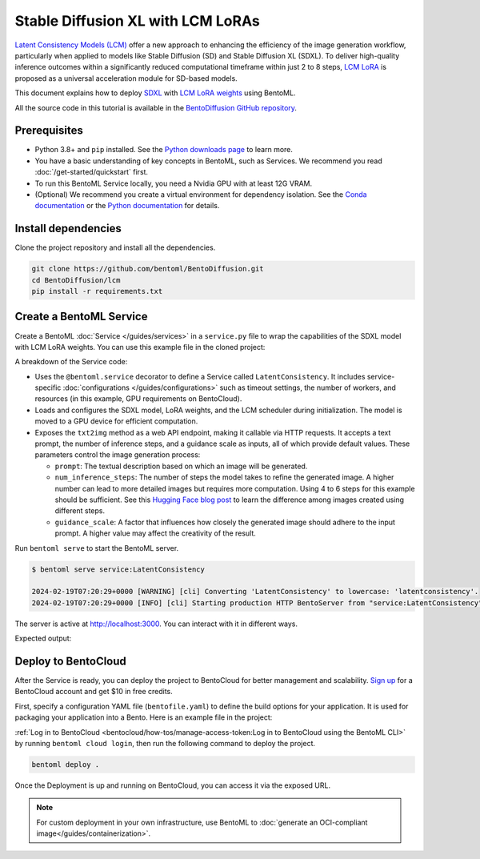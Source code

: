 ==================================
Stable Diffusion XL with LCM LoRAs
==================================

`Latent Consistency Models (LCM) <https://huggingface.co/papers/2310.04378>`_ offer a new approach to enhancing the efficiency of the image generation workflow, particularly when applied to models like Stable Diffusion (SD) and Stable Diffusion XL (SDXL). To deliver high-quality inference outcomes within a significantly reduced computational timeframe within just 2 to 8 steps, `LCM LoRA <https://arxiv.org/abs/2311.05556>`_ is proposed as a universal acceleration module for SD-based models.

This document explains how to deploy `SDXL <https://huggingface.co/stabilityai/stable-diffusion-xl-base-1.0>`_ with `LCM LoRA weights <https://huggingface.co/latent-consistency/lcm-lora-sdxl>`_ using BentoML.

All the source code in this tutorial is available in the `BentoDiffusion GitHub repository <https://github.com/bentoml/BentoDiffusion>`_.

Prerequisites
-------------

- Python 3.8+ and ``pip`` installed. See the `Python downloads page <https://www.python.org/downloads/>`_ to learn more.
- You have a basic understanding of key concepts in BentoML, such as Services. We recommend you read :doc:`/get-started/quickstart` first.
- To run this BentoML Service locally, you need a Nvidia GPU with at least 12G VRAM.
- (Optional) We recommend you create a virtual environment for dependency isolation. See the `Conda documentation <https://conda.io/projects/conda/en/latest/user-guide/tasks/manage-environments.html>`_ or the `Python documentation <https://docs.python.org/3/library/venv.html>`_ for details.

Install dependencies
--------------------

Clone the project repository and install all the dependencies.

.. code-block:: bash

    git clone https://github.com/bentoml/BentoDiffusion.git
    cd BentoDiffusion/lcm
    pip install -r requirements.txt

Create a BentoML Service
------------------------

Create a BentoML :doc:`Service </guides/services>` in a ``service.py`` file to wrap the capabilities of the SDXL model with LCM LoRA weights. You can use this example file in the cloned project:

.. code-block:: python
    :caption: `service.py`

    import bentoml
    from PIL.Image import Image

    model_id = "stabilityai/stable-diffusion-xl-base-1.0"
    lcm_lora_id = "latent-consistency/lcm-lora-sdxl"

    sample_prompt = "close-up photography of old man standing in the rain at night, in a street lit by lamps, leica 35mm summilux"

    @bentoml.service(
        traffic={
            "timeout": 300,
            "external_queue": True,
            "concurrency": 1,
        },
        workers=1,
        resources={
            "gpu": 1,
            "gpu_type": "nvidia-l4",
        },
    )
    class LatentConsistency:
        def __init__(self) -> None:
            from diffusers import DiffusionPipeline, LCMScheduler
            import torch

            self.lcm_txt2img = DiffusionPipeline.from_pretrained(
                model_id,
                torch_dtype=torch.float16,
                variant="fp16",
            )
            self.lcm_txt2img.load_lora_weights(lcm_lora_id)
            self.lcm_txt2img.scheduler = LCMScheduler.from_config(self.lcm_txt2img.scheduler.config)
            self.lcm_txt2img.to(device="cuda", dtype=torch.float16)

        @bentoml.api
        def txt2img(
                self,
                prompt: str = sample_prompt,
                num_inference_steps: int = 4,
                guidance_scale: float = 1.0,
        ) -> Image:
            image = self.lcm_txt2img(
                prompt=prompt,
                num_inference_steps=num_inference_steps,
                guidance_scale=guidance_scale,
            ).images[0]
            return image

A breakdown of the Service code:

* Uses the ``@bentoml.service`` decorator to define a Service called ``LatentConsistency``. It includes service-specific :doc:`configurations </guides/configurations>` such as timeout settings, the number of workers, and resources (in this example, GPU requirements on BentoCloud).
* Loads and configures the SDXL model, LoRA weights, and the LCM scheduler during initialization. The model is moved to a GPU device for efficient computation.
* Exposes the ``txt2img`` method as a web API endpoint, making it callable via HTTP requests. It accepts a text prompt, the number of inference steps, and a guidance scale as inputs, all of which provide default values. These parameters control the image generation process:

  - ``prompt``: The textual description based on which an image will be generated.
  - ``num_inference_steps``: The number of steps the model takes to refine the generated image. A higher number can lead to more detailed images but requires more computation. Using 4 to 6 steps for this example should be sufficient. See this `Hugging Face blog post <https://huggingface.co/blog/lcm_lora>`_ to learn the difference among images created using different steps.
  - ``guidance_scale``: A factor that influences how closely the generated image should adhere to the input prompt. A higher value may affect the creativity of the result.

Run ``bentoml serve`` to start the BentoML server.

.. code-block:: bash

    $ bentoml serve service:LatentConsistency

    2024-02-19T07:20:29+0000 [WARNING] [cli] Converting 'LatentConsistency' to lowercase: 'latentconsistency'.
    2024-02-19T07:20:29+0000 [INFO] [cli] Starting production HTTP BentoServer from "service:LatentConsistency" listening on http://localhost:3000 (Press CTRL+C to quit)

The server is active at `http://localhost:3000 <http://localhost:3000>`_. You can interact with it in different ways.

.. tab-set::

    .. tab-item:: CURL

        .. code-block:: bash

            curl -X 'POST' \
                'http://localhost:3000/txt2img' \
                -H 'accept: image/*' \
                -H 'Content-Type: application/json' \
                --output output.png \
                -d '{
                "prompt": "close-up photography of old man standing in the rain at night, in a street lit by lamps, leica 35mm summilux",
                "num_inference_steps": 4,
                "guidance_scale": 1
            }'

    .. tab-item:: Python client

        The Service returns the image as a ``Path`` object. You can use it to access, read, or process the file. In the following example, the client saves the image to the path ``/path/to/save/image.png``.

        For more information, see :doc:`/guides/clients`.

        .. code-block:: python

            import bentoml
            from pathlib import Path

            with bentoml.SyncHTTPClient("http://localhost:3000") as client:
                result_path = client.txt2img(
                    guidance_scale=1,
                    num_inference_steps=4,
                    prompt="close-up photography of old man standing in the rain at night, in a street lit by lamps, leica 35mm summilux",
                )

                destination_path = Path("/path/to/save/image.png")
                result_path.rename(destination_path)

    .. tab-item:: Swagger UI

        Visit `http://localhost:3000 <http://localhost:3000/>`_, scroll down to **Service APIs**, specify the parameters, and click **Execute**.

        .. image:: ../../_static/img/use-cases/diffusion-models/sdxl-lcm-lora/service-ui.png

Expected output:

.. image:: ../../_static/img/use-cases/diffusion-models/sdxl-lcm-lora/output-image.png

Deploy to BentoCloud
--------------------

After the Service is ready, you can deploy the project to BentoCloud for better management and scalability. `Sign up <https://www.bentoml.com/>`_ for a BentoCloud account and get $10 in free credits.

First, specify a configuration YAML file (``bentofile.yaml``) to define the build options for your application. It is used for packaging your application into a Bento. Here is an example file in the project:

.. code-block:: yaml
    :caption: `bentofile.yaml`

    service: "service:LatentConsistency"
    labels:
      owner: bentoml-team
      project: gallery
    include:
    - "*.py"
    python:
      requirements_txt: "./requirements.txt"

:ref:`Log in to BentoCloud <bentocloud/how-tos/manage-access-token:Log in to BentoCloud using the BentoML CLI>` by running ``bentoml cloud login``, then run the following command to deploy the project.

.. code-block:: bash

    bentoml deploy .

Once the Deployment is up and running on BentoCloud, you can access it via the exposed URL.

.. image:: ../../_static/img/use-cases/diffusion-models/sdxl-lcm-lora/sdxl-lcm-bentocloud.png

.. note::

   For custom deployment in your own infrastructure, use BentoML to :doc:`generate an OCI-compliant image</guides/containerization>`.
